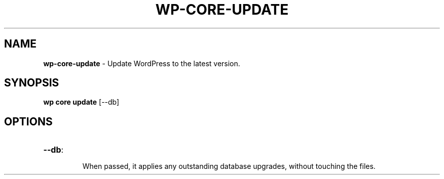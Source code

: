 .\" generated with Ronn/v0.7.3
.\" http://github.com/rtomayko/ronn/tree/0.7.3
.
.TH "WP\-CORE\-UPDATE" "1" "June 2012" "" "WP-CLI"
.
.SH "NAME"
\fBwp\-core\-update\fR \- Update WordPress to the latest version\.
.
.SH "SYNOPSIS"
\fBwp core update\fR [\-\-db]
.
.SH "OPTIONS"
.
.TP
\fB\-\-db\fR:
.
.IP
When passed, it applies any outstanding database upgrades, without touching the files\.


